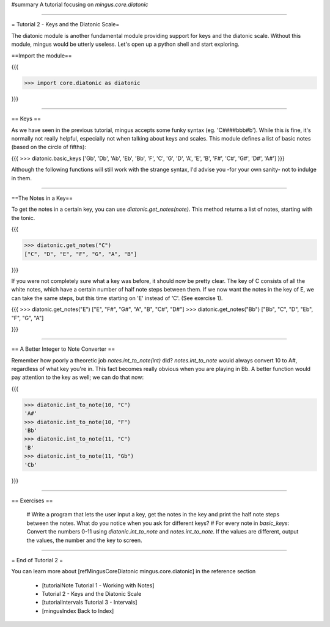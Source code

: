﻿#summary A tutorial focusing on `mingus.core.diatonic`


----


= Tutorial 2 - Keys and the Diatonic Scale=

The diatonic module is another fundamental module providing support for keys and the diatonic scale. Without this module, mingus would be utterly useless. Let's open up a python shell and start exploring.

==Import the module==

{{{

>>> import core.diatonic as diatonic

}}}


----


== Keys ==

As we have seen in the previous tutorial, mingus accepts some funky syntax (eg. 'C####bbb#b'). While this is fine, it's normally not really helpful, especially not when talking about keys and scales. This module defines a list of basic notes (based on the circle of fifths):

{{{
>>> diatonic.basic_keys
['Gb', 'Db', 'Ab', 'Eb', 'Bb', 'F', 'C', 'G', 'D', 'A', 'E', 'B', 'F#', 'C#', 'G#', 'D#', 'A#'] 
}}}

Although the following functions will still work with the strange syntax, I'd advise you -for your own sanity- not to indulge in them.


----


==The Notes in a Key==


To get the notes in a certain key, you can use `diatonic.get_notes(note)`. This method returns a list of notes, starting with the tonic.

{{{

>>> diatonic.get_notes("C")
["C", "D", "E", "F", "G", "A", "B"]

}}}

If you were not completely sure what a key was before, it should now be pretty clear. The key of C consists of all the white notes, which have a certain number of half note steps between them. If we now want the notes in the key of E, we can take the same steps, but this time starting on 'E' instead of 'C'. (See exercise 1).

{{{
>>> diatonic.get_notes("E")
["E", "F#", "G#", "A", "B", "C#", "D#"]
>>> diatonic.get_notes("Bb")
["Bb", "C", "D", "Eb", "F", "G", "A"]

}}}



----


== A Better Integer to Note Converter ==

Remember how poorly a theoretic job `notes.int_to_note(int)` did? `notes.int_to_note` would always convert 10 to A#, regardless of what key you're in. This fact becomes really obvious when you are playing in Bb. A better function would pay attention to the key as well; we can do that now:

{{{

>>> diatonic.int_to_note(10, "C")
'A#'
>>> diatonic.int_to_note(10, "F")
'Bb'
>>> diatonic.int_to_note(11, "C")
'B'
>>> diatonic.int_to_note(11, "Gb")
'Cb'

}}}


----


== Exercises ==

  # Write a program that lets the user input a key, get the notes in the key and print the half note steps between the notes. What do you notice when you ask for different keys?
  # For every note in `basic_keys`: Convert the numbers 0-11 using `diatonic.int_to_note` and `notes.int_to_note`. If the values are different, output the values, the number and the key to screen.


----


= End of Tutorial 2 = 

You can learn more about [refMingusCoreDiatonic mingus.core.diatonic] in the reference section

  * [tutorialNote Tutorial 1 - Working with Notes]
  * Tutorial 2 - Keys and the Diatonic Scale
  * [tutorialIntervals Tutorial 3 - Intervals]
  * [mingusIndex Back to Index]
